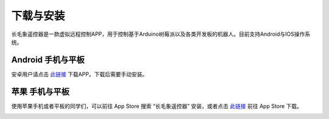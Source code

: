 下载与安装
=================

长毛象遥控器是一款虚拟远程控制APP，用于控制基于Arduino树莓派以及各类开发板的机器人。目前支持Android与IOS操作系统。

Android 手机与平板
-------------------

安卓用户请点击 `此链接 <https://ezblock.com.cn/app_v2/mammoth_controller.apk>`_ 下载APP。下载后需要手动安装。


苹果 手机与平板
-------------------

使用苹果手机或者平板的同学们，可以前往 App Store 搜索 “长毛象遥控器” 安装，或者点击 `此链接 <https://apps.apple.com/cn/app/%E9%95%BF%E6%AF%9B%E8%B1%A1%E9%81%A5%E6%8E%A7%E5%99%A8/id1603754385>`_ 前往 App Store 下载。

.. image:: img/sf-controller-cn.jpeg
        :align: center  

